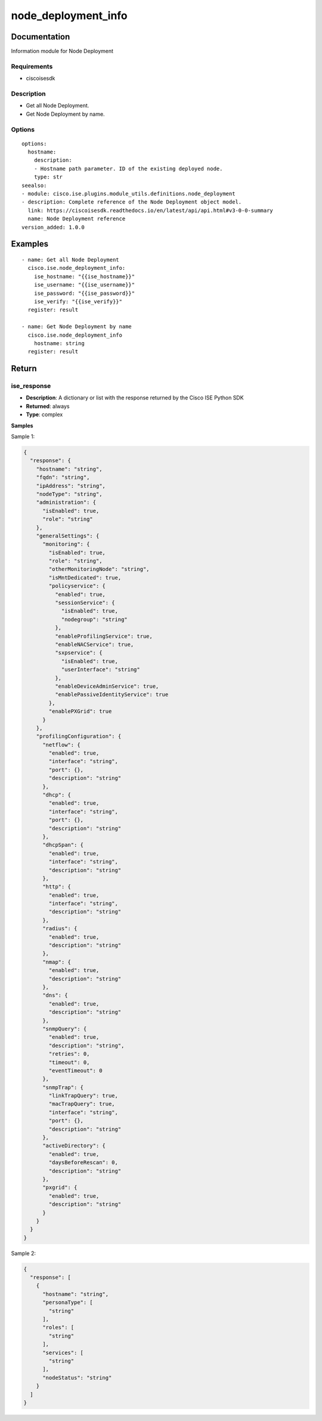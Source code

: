 .. _node_deployment_info:

====================
node_deployment_info
====================

Documentation
=============

Information module for Node Deployment

Requirements
------------
- ciscoisesdk


Description
-----------
- Get all Node Deployment.
- Get Node Deployment by name.


Options
-------
::

  options:
    hostname:
      description:
      - Hostname path parameter. ID of the existing deployed node.
      type: str
  seealso:
  - module: cisco.ise.plugins.module_utils.definitions.node_deployment
  - description: Complete reference of the Node Deployment object model.
    link: https://ciscoisesdk.readthedocs.io/en/latest/api/api.html#v3-0-0-summary
    name: Node Deployment reference
  version_added: 1.0.0


Examples
=========

::

  - name: Get all Node Deployment
    cisco.ise.node_deployment_info:
      ise_hostname: "{{ise_hostname}}"
      ise_username: "{{ise_username}}"
      ise_password: "{{ise_password}}"
      ise_verify: "{{ise_verify}}"
    register: result

  - name: Get Node Deployment by name
    cisco.ise.node_deployment_info
      hostname: string
    register: result



Return
=======

ise_response
------------

- **Description**: A dictionary or list with the response returned by the Cisco ISE Python SDK
- **Returned**: always
- **Type**: complex

**Samples**

Sample 1:

.. code-block:: json

    {
      "response": {
        "hostname": "string",
        "fqdn": "string",
        "ipAddress": "string",
        "nodeType": "string",
        "administration": {
          "isEnabled": true,
          "role": "string"
        },
        "generalSettings": {
          "monitoring": {
            "isEnabled": true,
            "role": "string",
            "otherMonitoringNode": "string",
            "isMntDedicated": true,
            "policyservice": {
              "enabled": true,
              "sessionService": {
                "isEnabled": true,
                "nodegroup": "string"
              },
              "enableProfilingService": true,
              "enableNACService": true,
              "sxpservice": {
                "isEnabled": true,
                "userInterface": "string"
              },
              "enableDeviceAdminService": true,
              "enablePassiveIdentityService": true
            },
            "enablePXGrid": true
          }
        },
        "profilingConfiguration": {
          "netflow": {
            "enabled": true,
            "interface": "string",
            "port": {},
            "description": "string"
          },
          "dhcp": {
            "enabled": true,
            "interface": "string",
            "port": {},
            "description": "string"
          },
          "dhcpSpan": {
            "enabled": true,
            "interface": "string",
            "description": "string"
          },
          "http": {
            "enabled": true,
            "interface": "string",
            "description": "string"
          },
          "radius": {
            "enabled": true,
            "description": "string"
          },
          "nmap": {
            "enabled": true,
            "description": "string"
          },
          "dns": {
            "enabled": true,
            "description": "string"
          },
          "snmpQuery": {
            "enabled": true,
            "description": "string",
            "retries": 0,
            "timeout": 0,
            "eventTimeout": 0
          },
          "snmpTrap": {
            "linkTrapQuery": true,
            "macTrapQuery": true,
            "interface": "string",
            "port": {},
            "description": "string"
          },
          "activeDirectory": {
            "enabled": true,
            "daysBeforeRescan": 0,
            "description": "string"
          },
          "pxgrid": {
            "enabled": true,
            "description": "string"
          }
        }
      }
    }

Sample 2:

.. code-block:: json

    {
      "response": [
        {
          "hostname": "string",
          "personaType": [
            "string"
          ],
          "roles": [
            "string"
          ],
          "services": [
            "string"
          ],
          "nodeStatus": "string"
        }
      ]
    }
